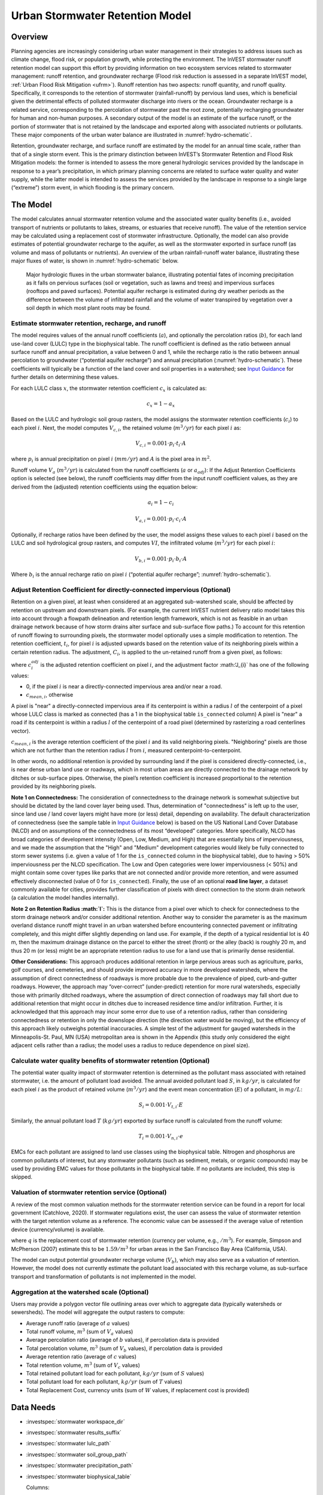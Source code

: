 .. _stormwater:

***********************************************
Urban Stormwater Retention Model
***********************************************


Overview
========

Planning agencies are increasingly considering urban water management in their strategies to address issues such as climate change, flood risk, or population growth, while protecting the environment. The InVEST stormwater runoff retention model can support this effort by providing information on two ecosystem services related to stormwater management: runoff retention, and groundwater recharge (Flood risk reduction is assessed in a separate InVEST model, :ref:`Urban Flood Risk Mitigation <ufrm>`). Runoff retention has two aspects: runoff quantity, and runoff quality. Specifically, it corresponds to the retention of stormwater (rainfall-runoff) by pervious land uses, which is beneficial given the detrimental effects of polluted stormwater discharge into rivers or the ocean. Groundwater recharge is a related service, corresponding to the percolation of stormwater past the root zone, potentially recharging groundwater for human and non-human purposes. A secondary output of the model is an estimate of the surface runoff, or the portion of stormwater that is not retained by the landscape and exported along with associated nutrients or pollutants. These major components of the urban water balance are illustrated in :numref:`hydro-schematic`.

Retention, groundwater recharge, and surface runoff are estimated by the model for an annual time scale, rather than that of a single storm event. This is the primary distinction between InVEST’s Stormwater Retention and Flood Risk Mitigation models: the former is intended to assess the more general hydrologic services provided by the landscape in response to a year’s precipitation, in which primary planning concerns are related to surface water quality and water supply, while the latter model is intended to assess the services provided by the landscape in response to a single large (“extreme”) storm event, in which flooding is the primary concern.


The Model
=========

The model calculates annual stormwater retention volume and the associated water quality benefits (i.e., avoided transport of nutrients or pollutants to lakes, streams, or estuaries that receive runoff). The value of the retention service may be calculated using a replacement cost of stormwater infrastructure. Optionally, the model can also provide estimates of potential groundwater recharge to the aquifer, as well as the stormwater exported in surface runoff (as volume and mass of pollutants or nutrients). An overview of the urban rainfall-runoff water balance, illustrating these major fluxes of water, is shown in :numref:`hydro-schematic` below.

.. _hydro-schematic:

.. figure:: ./stormwater/figure1_hydroschematic.png
   :scale: 25%

   Major hydrologic fluxes in the urban stormwater balance, illustrating potential fates of incoming precipitation as it falls on pervious surfaces (soil or vegetation, such as lawns and trees) and impervious surfaces (rooftops and paved surfaces). Potential aquifer recharge is estimated during dry weather periods as the difference between the volume of infiltrated rainfall and the volume of water transpired by vegetation over a soil depth in which most plant roots may be found.


Estimate stormwater retention, recharge, and runoff
^^^^^^^^^^^^^^^^^^^^^^^^^^^^^^^^^^^^^^^^^^^^^^^^^^^^^^^

The model requires values of the annual runoff coefficients (:math:`a`), and optionally the percolation ratios (:math:`b`), for each land use-land cover (LULC) type in the biophysical table. The runoff coefficient is defined as the ratio between annual surface runoff and annual precipitation, a value between 0 and 1, while the recharge ratio is the ratio between annual percolation to groundwater (“potential aquifer recharge”) and annual precipitation (:numref:`hydro-schematic`). These coefficients will typically be a function of the land cover and soil properties in a watershed; see `Input Guidance`_ for further details on determining these values.

For each LULC class :math:`x`, the stormwater retention coefficient :math:`c_x` is calculated as:

.. math:: c_x = 1 - a_x

Based on the LULC and hydrologic soil group rasters, the model assigns the stormwater retention coefficients (:math:`c_i`) to each pixel :math:`i`. Next, the model computes :math:`V_{c,i}`, the retained volume (:math:`m^3/yr`) for each pixel :math:`i` as:

.. math:: V_{c,i}=0.001\cdot p_i\cdot t_i\cdot A

where :math:`p_i` is annual precipitation on pixel :math:`i` (:math:`mm/yr`) and :math:`A` is the pixel area in :math:`m^2`.

Runoff volume :math:`V_{a}` (:math:`m^3/yr`) is calculated from the runoff coefficients (:math:`a` or :math:`a_{adj}`): If the Adjust Retention Coefficients option is selected (see below), the runoff coefficients may differ from the input runoff coefficient values, as they are derived from the (adjusted) retention coefficients using the equation below:

.. math:: a_i = 1 - c_i

.. math:: V_{a,i}=0.001\cdot p_i\cdot c_i\cdot A

Optionally, if recharge ratios have been defined by the user, the model assigns these values to each pixel :math:`i` based on the LULC and soil hydrological group rasters, and computes :math:`VI`, the infiltrated volume (:math:`m^3/yr`) for each pixel :math:`i`:

.. math:: V_{b,i}=0.001\cdot p_i\cdot b_i\cdot A

Where :math:`b_i` is the annual recharge ratio on pixel :math:`i` (“potential aquifer recharge”; :numref:`hydro-schematic`).


Adjust Retention Coefficient for directly-connected impervious (Optional)
^^^^^^^^^^^^^^^^^^^^^^^^^^^^^^^^^^^^^^^^^^^^^^^^^^^^^^^^^^^^^^^^^^^^^^^^^^^^^^^^^^
Retention on a given pixel, at least when considered at an aggregated sub-watershed scale, should be affected by retention on upstream and downstream pixels. (For example, the current InVEST nutrient delivery ratio model takes this into account through a flowpath delineation and retention length framework, which is not as feasible in an urban drainage network because of how storm drains alter surface and sub-surface flow paths.) To account for this retention of runoff flowing to surrounding pixels, the stormwater model optionally uses a simple modification to retention. The retention coefficient, :math:`t_{i}`, for pixel :math:`i` is adjusted upwards based on the retention value of its neighboring pixels within a certain retention radius. The adjustment, :math:`C_{i}`, is applied to the un-retained runoff from a given pixel, as follows:

.. math:: c^{adj}_{i} = c_{i} + (1 - c_{i})\cdot J_{i}
   :label: adjusted_retention_coefficient

where :math:`c^{adj}_{i}` is the adjusted retention coefficient on pixel :math:`i`, and the adjustment factor :math:‘J_{i}` has one of the following values:

* 0, if the pixel :math:`i` is near a directly-connected impervious area and/or near a road.
* :math:`c_{mean,i}`, otherwise

A pixel is "near" a directly-connected impervious area if its centerpoint is within a radius :math:`l` of the centerpoint of a pixel whose LULC class is marked as connected (has a 1 in the biophysical table ``is_connected`` column)
A pixel is "near" a road if its centerpoint is within a radius :math:`l` of the centerpoint of a road pixel (determined by rasterizing a road centerlines vector).

:math:`c_{mean,i}` is the average retention coefficient of the pixel :math:`i` and its valid neighboring pixels. "Neighboring" pixels are those which are not further than the retention radius :math:`l` from :math:`i`, measured centerpoint-to-centerpoint.

In other words, no additional retention is provided by surrounding land if the pixel is considered directly-connected, i.e., is near dense urban land use or roadways, which in most urban areas are directly connected to the drainage network by ditches or sub-surface pipes. Otherwise, the pixel’s retention coefficient is increased proportional to the retention provided by its neighboring pixels.

**Note 1 on Connectedness:** The consideration of connectedness to the drainage network is somewhat subjective but should be dictated by the land cover layer being used. Thus, determination of "connectedness" is left up to the user, since land use / land cover layers might have more (or less) detail, depending on availability. The default characterization of connectedness (see the sample table in `Input Guidance`_ below) is based on the US National Land Cover Database (NLCD) and on assumptions of the connectedness of its most “developed” categories. More specifically, NLCD has broad categories of development intensity (Open, Low, Medium, and High) that are essentially bins of imperviousness, and we made the assumption that the "High" and "Medium" development categories would likely be fully connected to storm sewer systems (i.e. given a value of 1 for the ``is_connected`` column in the biophysical table), due to having > 50% imperviousness per the NLCD specification. The Low and Open categories were lower imperviousness (< 50%) and might contain some cover types like parks that are not connected and/or provide more retention, and were assumed effectively disconnected (value of 0 for ``is_connected``). Finally, the use of an optional **road line layer**, a dataset commonly available for cities, provides further classification of pixels with direct connection to the storm drain network (a calculation the model handles internally).

**Note 2 on Retention Radius :math:`l`:** This is the distance from a pixel over which to check for connectedness to the storm drainage network and/or consider additional retention. Another way to consider the parameter is as the maximum overland distance runoff might travel in an urban watershed before encountering connected pavement or infiltrating completely, and this might differ slightly depending on land use. For example, if the depth of a typical residential lot is 40 m, then the maximum drainage distance on the parcel to either the street (front) or the alley (back) is roughly 20 m, and thus 20 m (or less) might be an appropriate retention radius to use for a land use that is primarily dense residential.

**Other Considerations:** This approach produces additional retention in large pervious areas such as agriculture, parks, golf courses, and cemeteries, and should provide improved accuracy in more developed watersheds, where the assumption of direct connectedness of roadways is more probable due to the prevalence of piped, curb-and-gutter roadways. However, the approach may “over-correct” (under-predict) retention for more rural watersheds, especially those with primarily ditched roadways, where the assumption of direct connection of roadways may fall short due to additional retention that might occur in ditches due to increased residence time and/or infiltration. Further, it is acknowledged that this approach may incur some error due to use of a retention radius, rather than considering connectedness or retention in only the downslope direction (the direction water would be moving), but the efficiency of this approach likely outweighs potential inaccuracies. A simple test of the adjustment for gauged watersheds in the Minneapolis-St. Paul, MN (USA) metropolitan area is shown in the Appendix (this study only considered the eight adjacent cells rather than a radius; the model uses a radius to reduce dependence on pixel size).

Calculate water quality benefits of stormwater retention (Optional)
^^^^^^^^^^^^^^^^^^^^^^^^^^^^^^^^^^^^^^^^^^^^^^^^^^^^^^^^^^^^^^^^^^^

The potential water quality impact of stormwater retention is determined as the pollutant mass associated with retained stormwater, i.e. the amount of pollutant load avoided. The annual avoided pollutant load :math:`S`, in :math:`kg/yr`, is calculated for each pixel :math:`i` as the product of retained volume (:math:`m^3/yr`) and the event mean concentration (:math:`E`) of a pollutant, in :math:`mg/L`:

.. math:: S_i=0.001\cdot V_{t,i}\cdot E

Similarly, the annual pollutant load :math:`T` (:math:`kg/yr`) exported by surface runoff is calculated from the runoff volume:

.. math:: T_i=0.001\cdot V_{n,i}\cdot e

EMCs for each pollutant are assigned to land use classes using the biophysical table. Nitrogen and phosphorus are common pollutants of interest, but any stormwater pollutants (such as sediment, metals, or organic compounds) may be used by providing EMC values for those pollutants in the biophysical table. If no pollutants are included, this step is skipped.


Valuation of stormwater retention service (Optional)
^^^^^^^^^^^^^^^^^^^^^^^^^^^^^^^^^^^^^^^^^^^^^^^^^^^^

A review of the most common valuation methods for the stormwater retention service can be found in a report for local government (Catchlove, 2020). If stormwater regulations exist, the user can assess the value of stormwater retention with the target retention volume as a reference. The economic value can be assessed if the average value of retention device (currency/volume) is available.

.. math:: W=q\cdot V_{c}
   :label: retention-value

where :math:`q` is the replacement cost of stormwater retention (currency per volume, e.g., :math:`$/m^3`). For example, Simpson and McPherson (2007) estimate this to be :math:`$1.59/m^3` for urban areas in the San Francisco Bay Area (California, USA).

The model can output potential groundwater recharge volume (:math:`V_{b}`), which may also serve as a valuation of retention. However, the model does not currently estimate the pollutant load associated with this recharge volume, as sub-surface transport and transformation of pollutants is not implemented in the model.

Aggregation at the watershed scale (Optional)
^^^^^^^^^^^^^^^^^^^^^^^^^^^^^^^^^^^^^^^^^^^^^

Users may provide a polygon vector file outlining areas over which to aggregate data (typically watersheds or sewersheds). The model will aggregate the output rasters to compute:

- Average runoff ratio (average of :math:`a` values)
- Total runoff volume, :math:`m^3` (sum of :math:`V_{a}` values)
- Average percolation ratio (average of :math:`b` values), if percolation data is provided
- Total percolation volume, :math:`m^3` (sum of :math:`V_{b}` values), if percolation data is provided
- Average retention ratio (average of :math:`c` values)
- Total retention volume, :math:`m^3` (sum of :math:`V_{c}` values)
- Total retained pollutant load for each pollutant, :math:`kg/yr` (sum of :math:`S` values)
- Total pollutant load for each pollutant, :math:`kg/yr` (sum of :math:`T` values)
- Total Replacement Cost, currency units (sum of :math:`W` values, if replacement cost is provided)


Data Needs
==========

- :investspec:`stormwater workspace_dir`

- :investspec:`stormwater results_suffix`

- :investspec:`stormwater lulc_path`

- :investspec:`stormwater soil_group_path`

- :investspec:`stormwater precipitation_path`

- :investspec:`stormwater biophysical_table`

  Columns:

    - :investspec:`stormwater biophysical_table.columns.lucode`
    - :investspec:`stormwater biophysical_table.columns.is_connected`
    - :investspec:`stormwater biophysical_table.columns.rc_a`
    - :investspec:`stormwater biophysical_table.columns.rc_b`
    - :investspec:`stormwater biophysical_table.columns.rc_c`
    - :investspec:`stormwater biophysical_table.columns.rc_d`
    - :investspec:`stormwater biophysical_table.columns.ir_a`
    - :investspec:`stormwater biophysical_table.columns.ir_b`
    - :investspec:`stormwater biophysical_table.columns.ir_c`
    - :investspec:`stormwater biophysical_table.columns.ir_d`
    - :investspec:`stormwater biophysical_table.columns.emc_[POLLUTANT]`

- :investspec:`stormwater adjust_retention_ratios`

- :investspec:`stormwater retention_radius`

- :investspec:`stormwater road_centerlines_path`

- :investspec:`stormwater replacement_cost` Available from national or regional studies (e.g. EPA report for the US: https://www3.epa.gov/npdes/pubs/usw_d.pdf). Representative value of $1.59 USD/m3 from Simpson and McPherson (2007).

- :investspec:`stormwater aggregate_areas_path` Watersheds can be obtained with the DelineateIt model.


Interpreting Results
====================

Final Outputs
^^^^^^^^^^^^^
Note: unless otherwise stated, all ratios (e.g. retention ratio) or coefficients (e.g. runoff coefficients), whether at the pixel level or as averages over a watershed, are expressed as decimals with a value between 0 and 1.

- **retention_ratio.tif**: A raster derived from the LULC raster and biophysical table `RC_x` columns, where each pixel's value is the stormwater retention ratio in that area

- **adjusted_retention_ratio.tif** (only if "adjust retention ratios" is selected): A raster of adjusted retention ratios, calculated according to equation :eq:`adjusted_retention_coefficient` from the ‘retention_ratio, ratio_average, near_road’, and ‘near_connected_lulc’ intermediate outputs

- **retention_volume.tif**: Raster map of retention volumes in :math:`m^3/yr`

- **recharge_ratio.tif**: (if recharge data provided) Raster map of recharge ratios derived by cross-referencing the LULC and soil group rasters with the biophysical table

- **recharge_volume.tif**: (if recharge data provided) Raster map of recharge volumes in :math:`m^3/yr`

- **runoff_ratio.tif**: A raster derived from the retention ratio raster, where each pixel's value is the stormwater runoff ratio in that area. This is the inverse of **retention_ratio.tif** (:math:`runoff = 1 - retention`).

- **runoff_volume.tif**: Raster map of runoff volumes in :math:`m^3/yr`

- **retention_value.tif**: (if value data provided) Raster map of the value of the water retained on each pixel in :math:`currency/yr` according to equation :eq:`retention-value`

- **aggregate.gpkg**: (if aggregate vector provided) Vector map of aggregate data. This is identical to the aggregate areas input vector, but each polygon is given additional fields with the aggregate data:

    - **mean_retention_ratio**: Average retention ratio over this polygon

    - **total_retention_volume**: Total retention volume over this polygon in :math:`m^3/yr`

    - **mean_runoff_ratio**: Average runoff coefficient over this polygon

    - **total_runoff_volume**: Total runoff volume over this polygon in :math:`m^3/yr`

    - **mean_recharge_ratio** (if recharge data provided): Average recharge ratio over this polygon

    - **total_recharge_volume** (if recharge data provided): Total recharge volume over this polygon in :math:`m^3/yr`

    - **p_total_avoided_load** (for each pollutant :math:`p`): Total avoided amount of pollutant over this polygon in :math:`kg/yr`

    - **p_total_load** (for each pollutant :math:`p`): Total amount of pollutant in runoff over this polygon in :math:`kg/yr`

    - **total_retention_value** (if value data provided): Total value of the retained volume of water over this polygon in :math:`currency/yr`

Intermediate Outputs
^^^^^^^^^^^^^^^^^^^^

- **lulc_aligned.tif**: Copy of the soil group raster input, cropped to the intersection of the three raster inputs

- **soil_group_aligned.tif**: Copy of the soil group raster input, aligned to the LULC raster and cropped to the intersection of the three raster inputs

- **precipitation_aligned.tif**: Copy of the precipitation raster input, aligned to the LULC raster and cropped to the intersection of the three raster inputs

- **reprojected_centerlines.gpkg**: Copy of the road centerlines vector input, reprojected to the LULC raster projection

- **rasterized_centerlines.tif**: A rasterized version of the reprojected centerlines vector, where 1 means the pixel is a road and 0 means it isn't

- **is_connected_lulc.tif**: A binary raster derived from the LULC raster and biophysical table `is_connected` column, where 1 means the pixel has a directly-connected impervious LULC type, and 0 means it does not

- **road_distance.tif**: A raster derived from the rasterized centerlines map, where each pixel's value is its minimum distance to a road pixel (measured centerpoint-to-centerpoint)

- **connected_lulc_distance.tif**: A raster derived from the **is_connected_lulc** map, where each pixel's value is its minimum distance to a connected impervious LULC pixel (measured centerpoint-to-centerpoint)

- **near_road.tif**: A binary raster derived from the **road_distance** map, where 1 means the pixel is within the retention radius of a road pixel, and 0 means it isn't

- **near_connected_lulc.tif**: A binary raster derived from the **connected_lulc_distance** map, where 1 means the pixel is within the retention radius of a connected impervious LULC pixel, and 0 means it isn't

- **search_kernel.tif**: A binary raster representing the search kernel that is convolved with the **retention_ratio** raster to calculate the averaged retention ratio within the retention radius of each pixel

- **ratio_average.tif**: A raster where each pixel's value is the average of its neighborhood of pixels in the **retention_ratio** map, calculated by convolving the search kernel with the retention ratio raster


.. _Input Guidance:

Input Guidance
==============

Runoff Coefficients and recharge Ratios
^^^^^^^^^^^^^^^^^^^^^^^^^^^^^^^^^^^^^^^^^^^

**Using reported data:** Runoff coefficients are commonly reported in studies of watersheds of various sizes and land use settings (urban to rural). In some cases, these studies may be available for the locations in which the Stormwater Retention model is to be applied, and reported runoff coefficients could be used directly in place of the default values. However, if these are not specified by land use in available studies, then they will be difficult to implement in the model, and default or best-guess estimates of runoff coefficients may have to be used. The model output could then be checked against the reported values as a calibration step. If runoff coefficients are known as a function of LULC type but not per hydrologic soil group (HSG), as may often be the case, then specify the same :math:`RC` value for each HSG within a given LULC type (i.e., `RC_A`, `RC_B`, `RC_C`, and `RC_D` will all have the same value in one row of the biophysical table). Do NOT leave any blanks in the biophysical table or remove required columns (:math:`lucode`, :math:`RC_x`, :math:`IR_x`).

**Other methods of estimating runoff coefficients:** If runoff coefficients for each LULC type are not found from previous studies, they may be determined from the following approaches:

- the EPA stormwater runoff calculator in the US (https://swcweb.epa.gov/stormwatercalculator/);

- any (monthly or daily time scale) rainfall-runoff model that calculates stormwater runoff and actual evapotranspiration (in mm/yr) for general LC classes (e.g., SWMM software; see example below)

- the monthly approach used in the InVEST seasonal water yield model. The model requires monthly precipitation and evapotranspiration (ET) values for a representative site in the landscape, as well as Curve Number (CN) values for the SCS-Curve Number method (NRCS-USDA 2004).

Note that runoff coefficients for pervious land covers and bare soil should be defined for each soil hydrologic group (even if all have the same value). `RC` for water is set to 1.


**Estimating runoff coefficients (and recharge ratios) from a SWMM model:** SWMM can be used to estimate runoff coefficients for a study area using a simple implementation of SWMM with a combination of basic land cover types and the four soil hydrologic groups (A, B, C, D). The approach is described in the SI of Hamel et al. (2021):
“The [SWMM] model consisted of several synthetic watersheds (100-m long, 10-m wide), each of which had uniform land cover comprised of bare (unvegetated), pervious (vegetated), or impervious surface; the latter two categories included instances both with and without tree canopy (e.g., ‘pervious without tree cover’), for a total of five synthetic watersheds. One set of these five watersheds was included for each of the four hydrologic soil groups (HSG; i.e., A, B, C, or D) for a total of 20 synthetic watersheds. We ran the SWMM model in a continuous simulation with 10 years (2008-2017) of local climate data (Minneapolis-St. Paul International Airport), using Horton infiltration and kinematic wave surface routing models, with snowmelt and aquifer transport enabled. Separate aquifers were defined for each soil class (differing only in infiltration capacity), and initial soil moisture conditions were average, though the use of a 10-year continuous simulation should reduce the effects of this assumption. Resulting runoff coefficients for the basic land cover classes ... were determined as the average over the entire 10-year period (rather than an average of 10 annual coefficients).”

Recharge ratio (:math:`IR`), an estimate of potential groundwater recharge, was also estimated from these SWMM models by computing the difference between infiltrated rainfall and total evapotranspiration by vegetation, and normalizing this difference by total rainfall.

The next step was to assign or aggregate the runoff coefficients from these basic SWMM land cover types (“SW_Type" in the sample table below) to values of runoff coefficient for all cover classes in the LULC input raster (in this case, the NLCD land cover data). For some classes, assignment was straightforward: for example, the NLCD classes “scrub/shrub”, “grassland”, and “pasture/hay” were assigned the runoff coefficients for “pervious without tree canopy” (`SW_Type`=3). Classes of mixed basic cover type (impervious + pervious, canopy + open), such as “developed” classes in NLCD, required aggregation of the SW_Type based on assumptions of imperviousness and canopy levels. We assumed an imperviousness from the midpoint of interval per NLCD definition, and further assumed 50% tree cover for the basic cover types. As an example, the “high-intensity urban” NLCD class represents urban areas with 80 - 100% total impervious area (nominal value 90%): it was assigned a retention coefficient that was weighted 90% impervious, half with tree cover (so 45% “impervious without canopy” (`SW_Type`=1) and 45% “impervious without canopy” (`SW_Type`=2)) and 10% pervious, half with tree cover (so 5% “pervious without canopy” (`SW_Type`=3) and 5% “pervious with canopy” (`SW_Type`=4)). This approach produced runoff coefficients ranging from 0.76 – 0.79 for the four HSG types. Recharge ratios (:math:`IR`) were assigned to land use classes using the same approach.


Example of Runoff Coefficient and Recharge Ratio table with values specified by basic SWMM land cover type (`SW_Type`) and A/B/C/D soil hydrologic group (for pervious and bare soil). Values derived from SWMM simulations using 10 years of hourly weather data (2008 - 2017) at Minneapolis-St. Paul Airport, MN, USA.

.. csv-table:: **Example Runoff and Recharge Coefficients**
      :file: ./stormwater/example_coefficients.csv
      :header-rows: 1


Pollutant Event Mean Concentrations
^^^^^^^^^^^^^^^^^^^^^^^^^^^^^^^^^^^
Pollutant event mean concentrations (EMC) may be specified by the user for any pollutant of interest. EMCs are commonly reported in watershed studies and databases (e.g., https://bmpdatabase.org), but volume-weighted concentrations from previous studies would be more accurate to specify here if available. This is because the EMC values used by the model are applied to annual runoff values.

Default values for nitrogen and phosphorus for the urban-specific NLCD land use classes are provided in the sample biophysical table above and were be obtained from the US National Stormwater Quality Database (bmpdatabase.org/nsqd.html), which includes data for over 7,000 samples collected from 500+ sites over the past 30 years across the U.S., as well as from some previous summaries on less-developed land uses (Lin 2004; King and Balogh. 2011). Note: Pitt et al. (2018) found that EMCs in this database were significantly affected by land use, region, and season.

These data are reported with generic land use classifications (e.g. “residential”, “commercial”, “industrial”) and need to be adapted to the LULC types provided by the user. Often, a subset of these data with information on total imperviousness of the monitored watersheds can be used to aggregate sites by imperviousness, similar to the approach (outlined above) used to aggregate runoff coefficients for basic SWMM land cover types to more complex classes in the NLCD land cover data. Nitrogen and phosphorus concentrations for non-urban classes can be obtained from literature summaries, e.g. Line et al. 2002, Maestre and Pitt 2005, Lin 2004, Tetra Tech 2010, and King et al. 2011.

Users are encouraged to use results from local studies or other relevant literature values as appropriate, e.g., http://dcstormwaterplan.org/wp-content/uploads/AppD_EMCs_FinalCBA_12222014.pdf). Typically, pollutant concentrations will be reported as event mean concentrations (EMC). EMC data are acceptable for the coarse load estimate approach used by the Model, but use of volume-weighted concentrations, if available, would provide greater accuracy in the results due to the approach of estimating pollutant loads from multiplying the retention (or runoff) volume by a characteristic concentration.

Representing stormwater retention techniques
~~~~~~~~~~~~~~~~~~~~~~~~~~~~~~~~~~~~~~~~~~~~

Individual stormwater retention techniques like biofilters, bioretention cells, or swales can be represented by a unique LULC category, with a negative runoff coefficient, corresponding to the depth of catchment runoff they capture divided by the precipitation depth on the pixel. This requires the catchment area for the techniques to be known.


Appendix 1: Assessing the Retention Coefficient Adjustment
==========================================================
**Rationale**: A primary concern with a grid-based approach to runoff modeling is that when aggregating results at a watershed or study site-scale, the runoff and retention loads are calculated as the sum of loads generated on every pixel – i.e. the runoff generated on each pixel is assumed to enter the drainage network of the watershed, with no chance to be retained as it moves through the network. This is a fair assumption in highly developed areas, where flow path length (i.e., distance surface runoff travels before entering a storm drain) is likely not greater than the size of the pixels (30m in U.S. NLCD/C-CAP). This was also the assumption inherent in the SWMM model as implemented to estimate runoff coefficients, in which all runoff was routed directly to the outlet. However, in areas with substantial greenspace such as parks, cemeteries, and golf courses, and potentially outside the urban core where residential development might be less dense, “direct connection” of all constituent grid cells would lead to over-predicted loads and volumes, as additional runoff retention could be provided by infiltration in pervious areas located between pervious pixels and the storm drain network. Further, the lack of routing also prevents any context analysis in the stormwater model; runoff being generated on a pixel (or a collection of pixels making up a parcel of interest, such as a golf course) is not affected by its surrounding land, nor does it have any effect on its downstream or neighboring pixels. The configuration or location of land uses within the watershed of interest have no bearing on the output, only the total amount of each land use.

Discharge data for 18 watersheds located across the metropolitan area of Minneapolis-St. Paul MN, USA (“Twin Cities” Metro Area, or TCMA) were used for testing the Stormwater Retention model. These data were collected by a number of state agencies, and were publicly available. The sites could be roughly categorized by the flow regime and type of system being monitored:
Large storm drains monitored by several watershed management organizations (Mississippi Watershed Management Organization, www.mwmo.org; Capitol Region Watershed District, www.capitolregionwd.org/monitoring-research/data/; South Washington Watershed District, wq.swwdmn.org), in which discharge was monitored annually, and for which mean annual stormflow volumes had already been determined [n=10 sites, plus 1 stream site monitored as part of stormwater permitting];
Stream gauging sites, monitored by the Metropolitan Council Environmental Services (https://eims.metc.state.mn.us) and maintained by several local watershed districts, in which annual total (baseflow + stormflow) discharge were determined for periods of 10+ years [n = 6 sites].
For the stream gauging sites (Group 2), in which year-round monitoring has been done for 6-30 years (depending on site/constituent), data are generally of high quality, and drainage areas are known. However, the flow volumes include baseflow, which does not allow for direct comparison to Runoff Retention model, though the sites were still tested as a case study. Only the past 10 years of data were included so that the land use classification used to run the Stormwater Retention model (U.S. NLCD, derived in 2013) was roughly contemporary with the gauging data; some of the watersheds have undergone substantial development over the previous 20-30 years.

**Input data** included 30-m U.S. NLCD land cover classification, HSG from the NRCS-USDA Soil Survey, road lines from the state of Minnesota (gisdata.mn.gov), drainage delineations and rainfall from Metropolitan Council and respective watershed districts, with additional rainfall data from Minneapolis-St. Paul Airport (retrieved from Midwest Regional Climate Center, mrcc.purdue.edu).

**Results:** Results of application of the Stormwater Retention model to the 18 TCMA gauging sites, both with and without the retention adjustment, are shown in the figures below. Overall, the base version of the Stormwater Retention model tended to over-predict observed runoff volumes for both streams and storm drain sites. Accuracy in simulation of runoff volumes was greatly improved overall when using the retention adjustment, though this was driven primarily by improvements for the storm drain sites. As these sites were generally more urban (developed), the adjusted retention appears to be an effective method to improve simulation of relatively complex connectedness in urban watersheds -- a primary purpose of the development of the Stormwater Retention model as an alternative to the NDR model.

In less developed watersheds (i.e. the streams sites), it was anticipated that under-prediction of retention (over-prediction of runoff) might have resulted from the assumption of direct connection of roadways; instead, the model seems to have over-predicted retention (under-predicted runoff) in the rural watersheds. Two factors may have led to this issue: (1) stream data included baseflow, which is not predicted by the Stormwater Retention model (which includes surface runoff only), so the simulated volumes are expected to be less than the observed volumes; and (2) the presence of drain tile in agricultural (or golf course) land use might cause some pervious land cover to be more “directly connected” than the coarse retention adjustment would predict.

.. figure:: ./stormwater/with_adjustment.png

Comparison of Modeled vs. Observed Water Yield (cm) for Twin Cities Metro Area stream and storm drain sites using the adjusted retention coefficients.

.. figure:: ./stormwater/without_adjustment.png

Comparison of Modeled vs. Observed Water Yield (cm) for Twin Cities Metro Area stream and storm drain sites using the default retention coefficients.

.. csv-table:: **RMSE and MAE parameters for base and adjusted models**
   :file: ./stormwater/base_vs_adjusted.csv
   :header-rows: 1


Appendix 2: Differences between InVEST and other models
=======================================================

In contrast to the existing InVEST Water Yield and Nutrient Delivery Ratio models, the Stormwater retention model is concerned primarily with surface runoff, rather than total runoff (surface and sub-surface), and designed to be implemented in urban and developing watersheds. The model uses widely available satellite-derived raster datasets, such as land cover and elevation, along with user inputs in the form of target sub-watersheds or jurisdictional boundaries for aggregation of metrics (spatial data) and, optionally, location-specific runoff and water quality parameters (tabular data). In this respect, the model is very similar to other tools, including iTree and OpenNSPECT.

OpenNSPECT (Open-source Nonpoint Source Pollution and Erosion Comparison Tool; https://coast.noaa.gov/digitalcoast/tools/opennspect.html) is a water quality scenario tool developed in 2014 by the U.S. National Oceanic and Atmospheric Administration (NOAA).
It was designed to rapidly assess scenarios of land use and climate change impacts to water, nutrient, and sediment loading in developing watersheds. Inputs are primarily in raster format, and include C-CAP or NLCD land cover (30-m resolution), elevation (up to 1m resolution), and soil hydrologic group (USDA soil surveys), as well as event- or annual-scale precipitation (gridded or station-based). Runoff is generated on each pixel using the SCS Curve Number method, taking into account land cover and soil type (hydrologic group) and including a modification for annual runoff. Mass of nutrients (load) exported from each pixel is determined as the product of this runoff volume and a mean nutrient runoff concentration (nitrogen or phosphorus) characteristic of the pixel’s land cover type. A flow direction raster is derived from the elevation data, and used to produce flow paths and drainage basin delineations over which runoff volumes and nutrient loads are routed and aggregated.

The general approach to modeling runoff and water quality in the proposed model is nearly identical to OpenNSPECT, with the following differences:
Runoff is generated on each pixel based on runoff coefficients (runoff depth divided by rainfall depth) rather than curve number. Runoff coefficients are a function of land cover and soil hydrologic group, and are prescribed by the model but can be modified by the user based on output of other models (e.g. SWMM), local hydrology data, modified curve numbers, etc.;
The model estimates potential groundwater recharge through use of an recharge ratio parameter, which is also prescribed by the model based on SWMM simulations in test watersheds but can be modified by the user.

For additional resources for further hydrologic studies, see Beck et al. 2017.


References
==========

Arkema, K. K., Griffin, R., Maldonado, S., Silver, J., Suckale, J., & Guerry, A. D. (2017). Linking social, ecological, and physical science to advance natural and nature-based protection for coastal communities. https://doi.org/10.1111/nyas.13322

Beck, N. G., Conley, G., Kanner, L., & Mathias, M. (2017). An urban runoff model designed to inform stormwater management decisions. Journal of Environmental Management, 193: 257-269. https://doi.org/10.1016/j.jenvman.2017.02.007.

Balbi, M., Lallemant, D., & Hamel, P. (2017). A flood risk framework for ecosystem services valuation: a proof-of-concept.

King, K.W. and Balogh, J. (2011). Stream water nutrient enrichment in a mixed-use watershed. J. Environ. Monit, 13: 721-731.

Lin, J.P. (2004). Review of published export coefficient and event mean concentration (emc) data. Wetlands Regulatory Assistance Program. ERDC TN-WRAP-04-3. Sep 2004.

Line, D.E., White, N.M., Osmond, D.L., Jennings, G.D. and Mojonnier, C.B. (2002). Water Environment Research, 74(1): 100-110.

Maestre, A. and Pitt, R. (2005). The National Stormwater Quality Database, Version 1.1: A Compilation and Analysis of NPDES Stormwater Monitoring Information. Center for Watershed Protection; Ellicott City, MD. Sep 4, 2005.

NRCS-USDA. (2004). Chapter 10. Estimation of Direct Runoff from Storm Rainfall. In United States Department of Agriculture (Ed.), Part 630 Hydrology. National Engineering Handbook. Retrieved from http://www.nrcs.usda.gov/wps/portal/nrcs/detailfull/national/water/?cid=stelprdb1043063

Pitt, R., Maestre, A. & Clary, J. (2018). The National Stormwater Quality Database (NSQD), Ver 4.02. Retrieved from http://www.bmpdatabase.org/Docs/NSQD_ver_4_brief_Feb_18_2018.pdf

Sahl, J. (2015). Economic Valuation Approaches for Ecosystem Services: a literature review to support the development of a modeling framework for valuing urban stormwater management services.

Simpson, J.R. and McPherson, E.G. (2007). San Francisco Bay Area State of the Urban Forest Final Report. Center for Urban Forest Research, USDA Forest Service Pacific Southwest Research Station. Davis, CA. Dec 2007: 92 pp.

Tetra Tech, Inc. (2010). Stormwater Best Management Practices (BMP) Performance Analysis. Prepared for U.S. E.P.A. Region 1. Fairfax, VA. 232 pp.

